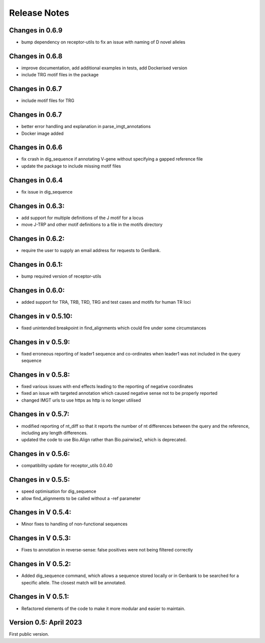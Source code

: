 Release Notes
=============

Changes in 0.6.9
****************
- bump dependency on receptor-utils to fix an issue with naming of D novel alleles

Changes in 0.6.8
****************
- improve documentation, add additional examples in tests, add Dockerised version
- include TRG motif files in the package

Changes in 0.6.7
****************
- include motif files for TRG

Changes in 0.6.7
****************
- better error handling and explanation in parse_imgt_annotations
- Docker image added

Changes in 0.6.6
****************
- fix crash in dig_sequence if annotating V-gene without specifying a gapped reference file
- update the package to include missing motif files

Changes in 0.6.4
****************
- fix issue in dig_sequence

Changes in 0.6.3:
*****************
- add support for multiple definitions of the J motif for a locus
- move J-TRP and other motif definitions to a file in the motifs directory

Changes in 0.6.2:
*****************
- require the user to supply an email address for requests to GenBank.

Changes in 0.6.1:
*****************
- bump required version of receptor-utils

Changes in 0.6.0:
*****************
- added support for TRA, TRB, TRD, TRG and test cases and motifs for human TR loci

Changes in v 0.5.10:
********************
- fixed unintended breakpoint in find_alignments which could fire under some circumstances

Changes in v 0.5.9:
*******************
- fixed erroneous reporting of leader1 sequence and co-ordinates when leader1 was not included in the query sequence

Changes in v 0.5.8:
*******************
- fixed various issues with end effects leading to the reporting of negative coordinates
- fixed an issue with targeted annotation which caused negative sense not to be properly reported
- changed IMGT urls to use https as http is no longer utilised

Changes in v 0.5.7:
*******************
- modified reporting of nt_diff so that it reports the number of nt differences between the query and the reference, including any length differences.
- updated the code to use Bio.Align rather than Bio.pairwise2, which is deprecated.

Changes in v 0.5.6:
*******************
- compatibility update for receptor_utils 0.0.40

Changes in v 0.5.5:
*******************
- speed optimisation for dig_sequence
- allow find_alignments to be called without a -ref parameter

Changes in V 0.5.4:
*******************
- Minor fixes to handling of non-functional sequences

Changes in V 0.5.3:
*******************
- Fixes to annotation in reverse-sense: false positives were not being filtered correctly

Changes in V 0.5.2:
*******************
- Added dig_sequence command, which allows a sequence stored locally or in Genbank to be searched for a specific allele. The closest match will be annotated.

Changes in V 0.5.1:
*******************
- Refactored elements of the code to make it more modular and easier to maintain.

Version 0.5: April 2023
***********************

First public version.

